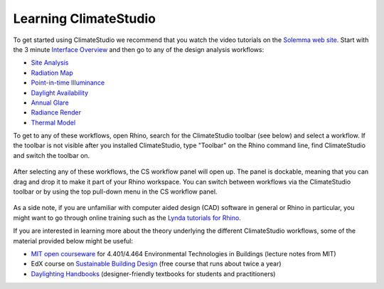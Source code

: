 
Learning ClimateStudio
================================================
To get started using ClimateStudio we recommend that you watch the video tutorials on the `Solemma web site.`_ Start with the 3 minute `Interface Overview`_ and then go to any 
of the design analysis workflows:

.. _Solemma web site.: https://solemma.com/TrainingClimateStudio.html

.. _Interface Overview: https://vimeo.com/392379382

- `Site Analysis`_ 
- `Radiation Map`_
- `Point-in-time Illuminance`_
- `Daylight Availability`_
- `Annual Glare`_
- `Radiance Render`_
- `Thermal Model`_ 

.. _Site Analysis: siteAnalysis.html 

.. _Radiation Map: radiationMap.html 

.. _Point-in-time Illuminance: point-in-timeIlluminance.html

.. _Daylight Availability: daylightAvailability.html 

.. _Annual Glare: annualGlare.html

.. _Radiance Render: radianceRender.html

.. _Thermal Model: thermalModel.html

To get to any of these workflows, open Rhino, search for the ClimateStudio toolbar (see below) and select a workflow. If the toolbar is not visible after you installed ClimateStudio,
type "Toolbar" on the Rhino command line, find ClimateStudio and switch the toolbar on. 

.. image:: images/CS_toolbar.gif
   :width: 400px
   :align: center

.. figure:: images/workflows.jpg
   :width: 200px
   :align: center
   
After selecting any of these workflows, the CS workflow panel will open up. The panel is dockable, meaning that you can drag and drop it to make it part of your Rhino workspace. You can switch between workflows via the ClimateStudio toolbar or by using the top pull-down menu in the CS workflow panel.

.. figure:: images/workflows2.jpg
   :width: 400px
   :align: center 

As a side note, if you are unfamiliar with computer aided design (CAD) software in general or Rhino in particular, you might want to go through online training such as the `Lynda tutorials for Rhino.`_ 

If you are interested in learning more about the theory underlying the different ClimateStudio workflows, some of the material provided below might be useful:

- `MIT open courseware`_ for 4.401/4.464 Environmental Technologies in Buildings (lecture notes from MIT)
- EdX course on `Sustainable Building Design`_ (free course that runs about twice a year)
- `Daylighting Handbooks`_ (designer-friendly textbooks for students and practitioners)

.. _Lynda tutorials for Rhino.: https://www.lynda.com/Rhino-training-tutorials/302-0.html

.. _MIT open courseware: https://ocw.mit.edu/courses/architecture/4-401-environmental-technologies-in-buildings-fall-2018/

.. _Sustainable Building Design: https://www.edx.org/course/environmental-technologies-in-buildings

.. _Daylighting Handbooks: https://buildingtechnologypress.com/Books.html












